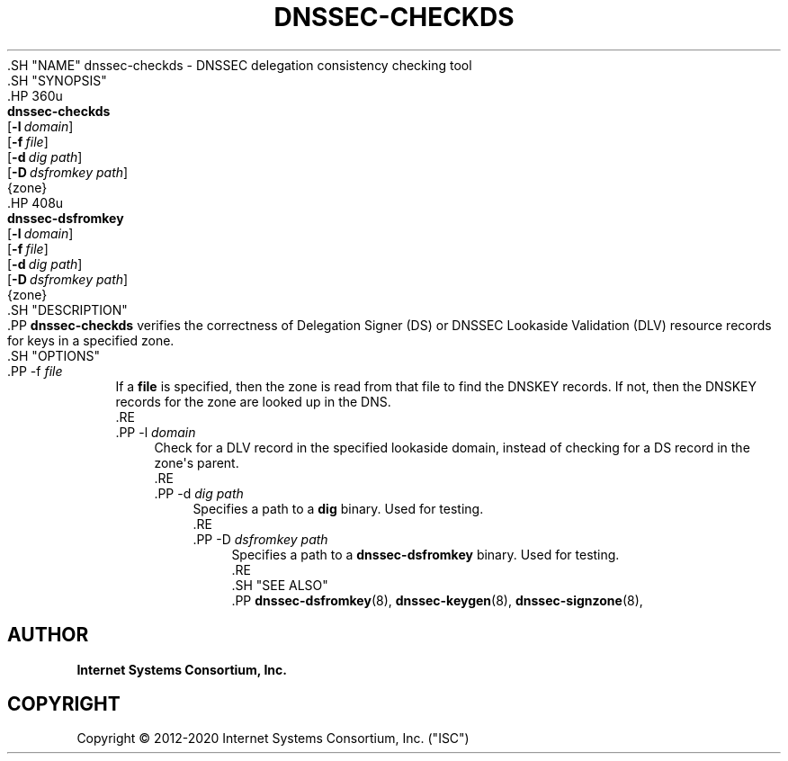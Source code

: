 .\" Copyright (C) 2012-2020 Internet Systems Consortium, Inc. ("ISC")
.\" 
.\" This Source Code Form is subject to the terms of the Mozilla Public
.\" License, v. 2.0. If a copy of the MPL was not distributed with this
.\" file, You can obtain one at http://mozilla.org/MPL/2.0/.
.\"
.hy 0
.ad l
'\" t
.\"     Title: dnssec-checkds
.\"    Author: 
.\" Generator: DocBook XSL Stylesheets v1.79.1 <http://docbook.sf.net/>
.\"      Date: 2013-01-01
.\"    Manual: BIND9
.\"    Source: ISC
.\"  Language: English
.\"
.TH "DNSSEC\-CHECKDS" "8" "2013\-01\-01" "ISC" "BIND9"
.\" -----------------------------------------------------------------
.\" * Define some portability stuff
.\" -----------------------------------------------------------------
.\" ~~~~~~~~~~~~~~~~~~~~~~~~~~~~~~~~~~~~~~~~~~~~~~~~~~~~~~~~~~~~~~~~~
.\" http://bugs.debian.org/507673
.\" http://lists.gnu.org/archive/html/groff/2009-02/msg00013.html
.\" ~~~~~~~~~~~~~~~~~~~~~~~~~~~~~~~~~~~~~~~~~~~~~~~~~~~~~~~~~~~~~~~~~
.ie \n(.g .ds Aq \(aq
.el       .ds Aq '
.\" -----------------------------------------------------------------
.\" * set default formatting
.\" -----------------------------------------------------------------
.\" disable hyphenation
.nh
.\" disable justification (adjust text to left margin only)
.ad l
.\" -----------------------------------------------------------------
.\" * MAIN CONTENT STARTS HERE *
.\" -----------------------------------------------------------------
  .SH "NAME"
dnssec-checkds \- DNSSEC delegation consistency checking tool
  .SH "SYNOPSIS"
    .HP \w'\fBdnssec\-checkds\fR\ 'u
      \fBdnssec\-checkds\fR
       [\fB\-l\ \fR\fB\fIdomain\fR\fR]
       [\fB\-f\ \fR\fB\fIfile\fR\fR]
       [\fB\-d\ \fR\fB\fIdig\ path\fR\fR]
       [\fB\-D\ \fR\fB\fIdsfromkey\ path\fR\fR]
       {zone}
    .HP \w'\fBdnssec\-dsfromkey\fR\ 'u
      \fBdnssec\-dsfromkey\fR
       [\fB\-l\ \fR\fB\fIdomain\fR\fR]
       [\fB\-f\ \fR\fB\fIfile\fR\fR]
       [\fB\-d\ \fR\fB\fIdig\ path\fR\fR]
       [\fB\-D\ \fR\fB\fIdsfromkey\ path\fR\fR]
       {zone}
  .SH "DESCRIPTION"
    .PP
\fBdnssec\-checkds\fR
verifies the correctness of Delegation Signer (DS) or DNSSEC Lookaside Validation (DLV) resource records for keys in a specified zone\&.
  .SH "OPTIONS"
      .PP
\-f \fIfile\fR
.RS 4
          If a
\fBfile\fR
is specified, then the zone is read from that file to find the DNSKEY records\&. If not, then the DNSKEY records for the zone are looked up in the DNS\&.
      .RE
      .PP
\-l \fIdomain\fR
.RS 4
          Check for a DLV record in the specified lookaside domain, instead of checking for a DS record in the zone\*(Aqs parent\&.
      .RE
      .PP
\-d \fIdig path\fR
.RS 4
          Specifies a path to a
\fBdig\fR
binary\&. Used for testing\&.
      .RE
      .PP
\-D \fIdsfromkey path\fR
.RS 4
          Specifies a path to a
\fBdnssec\-dsfromkey\fR
binary\&. Used for testing\&.
      .RE
  .SH "SEE ALSO"
    .PP
\fBdnssec-dsfromkey\fR(8),
\fBdnssec-keygen\fR(8),
\fBdnssec-signzone\fR(8),
.SH "AUTHOR"
.PP
\fBInternet Systems Consortium, Inc\&.\fR
.SH "COPYRIGHT"
.br
Copyright \(co 2012-2020 Internet Systems Consortium, Inc. ("ISC")
.br
